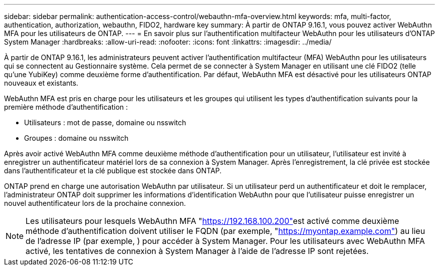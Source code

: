 ---
sidebar: sidebar 
permalink: authentication-access-control/webauthn-mfa-overview.html 
keywords: mfa, multi-factor, authentication, authorization, webauthn, FIDO2, hardware key 
summary: À partir de ONTAP 9.16.1, vous pouvez activer WebAuthn MFA pour les utilisateurs de ONTAP. 
---
= En savoir plus sur l'authentification multifacteur WebAuthn pour les utilisateurs d'ONTAP System Manager
:hardbreaks:
:allow-uri-read: 
:nofooter: 
:icons: font
:linkattrs: 
:imagesdir: ../media/


[role="lead"]
À partir de ONTAP 9.16.1, les administrateurs peuvent activer l'authentification multifacteur (MFA) WebAuthn pour les utilisateurs qui se connectent au Gestionnaire système. Cela permet de se connecter à System Manager en utilisant une clé FIDO2 (telle qu'une YubiKey) comme deuxième forme d'authentification. Par défaut, WebAuthn MFA est désactivé pour les utilisateurs ONTAP nouveaux et existants.

WebAuthn MFA est pris en charge pour les utilisateurs et les groupes qui utilisent les types d'authentification suivants pour la première méthode d'authentification :

* Utilisateurs : mot de passe, domaine ou nsswitch
* Groupes : domaine ou nsswitch


Après avoir activé WebAuthn MFA comme deuxième méthode d'authentification pour un utilisateur, l'utilisateur est invité à enregistrer un authentificateur matériel lors de sa connexion à System Manager. Après l'enregistrement, la clé privée est stockée dans l'authentificateur et la clé publique est stockée dans ONTAP.

ONTAP prend en charge une autorisation WebAuthn par utilisateur. Si un utilisateur perd un authentificateur et doit le remplacer, l'administrateur ONTAP doit supprimer les informations d'identification WebAuthn pour que l'utilisateur puisse enregistrer un nouvel authentificateur lors de la prochaine connexion.


NOTE: Les utilisateurs pour lesquels WebAuthn MFA "https://192.168.100.200"[]est activé comme deuxième méthode d'authentification doivent utiliser le FQDN (par exemple, "https://myontap.example.com"[]) au lieu de l'adresse IP (par exemple, ) pour accéder à System Manager. Pour les utilisateurs avec WebAuthn MFA activé, les tentatives de connexion à System Manager à l'aide de l'adresse IP sont rejetées.
